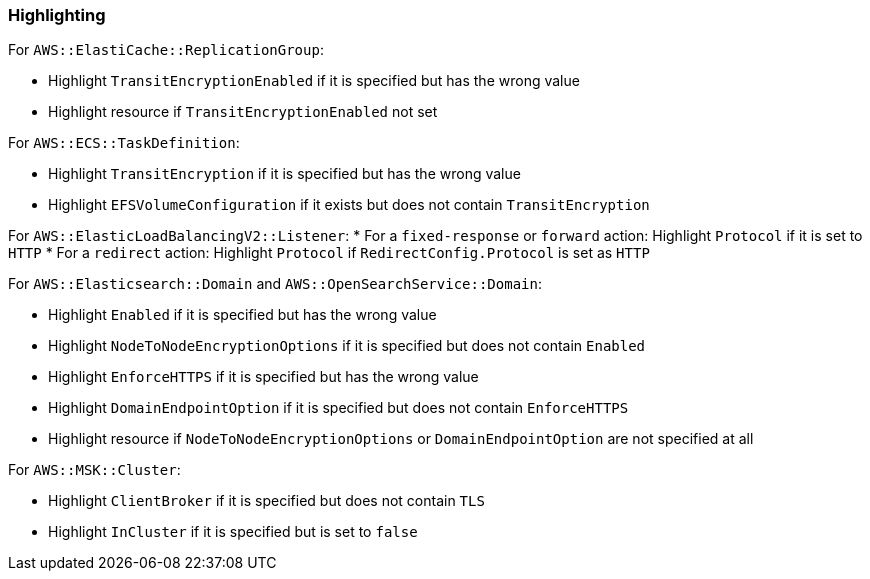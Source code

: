 === Highlighting

For `AWS::ElastiCache::ReplicationGroup`:

* Highlight `TransitEncryptionEnabled` if it is specified but has the wrong value
* Highlight resource if `TransitEncryptionEnabled` not set

For `AWS::ECS::TaskDefinition`:

* Highlight `TransitEncryption` if it is specified but has the wrong value
* Highlight `EFSVolumeConfiguration` if it exists but does not contain `TransitEncryption`

For `AWS::ElasticLoadBalancingV2::Listener`:
* For a `fixed-response` or `forward` action: Highlight `Protocol` if it is set to `HTTP`
* For a `redirect` action: Highlight `Protocol` if `RedirectConfig.Protocol` is set as `HTTP`

For `AWS::Elasticsearch::Domain` and `AWS::OpenSearchService::Domain`:

* Highlight `Enabled` if it is specified but has the wrong value
* Highlight `NodeToNodeEncryptionOptions` if it is specified but does not contain `Enabled`
* Highlight `EnforceHTTPS` if it is specified but has the wrong value
* Highlight `DomainEndpointOption` if it is specified but does not contain `EnforceHTTPS`
* Highlight resource if `NodeToNodeEncryptionOptions` or `DomainEndpointOption` are not specified at all

For `AWS::MSK::Cluster`:

* Highlight `ClientBroker` if it is specified but does not contain `TLS`
* Highlight `InCluster` if it is specified but is set to `false`
